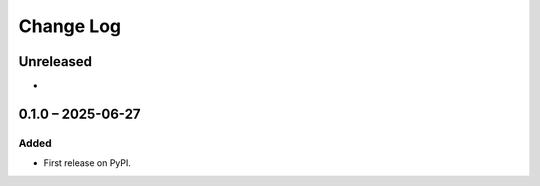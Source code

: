 Change Log
##########

..
   All enhancements and patches to platform_plugin_uamx_tos_acceptance will be documented
   in this file.  It adheres to the structure of https://keepachangelog.com/ ,
   but in reStructuredText instead of Markdown (for ease of incorporation into
   Sphinx documentation and the PyPI description).

   This project adheres to Semantic Versioning (https://semver.org/).

.. There should always be an "Unreleased" section for changes pending release.

Unreleased
**********

*

0.1.0 – 2025-06-27
**********************************************

Added
=====

* First release on PyPI.

